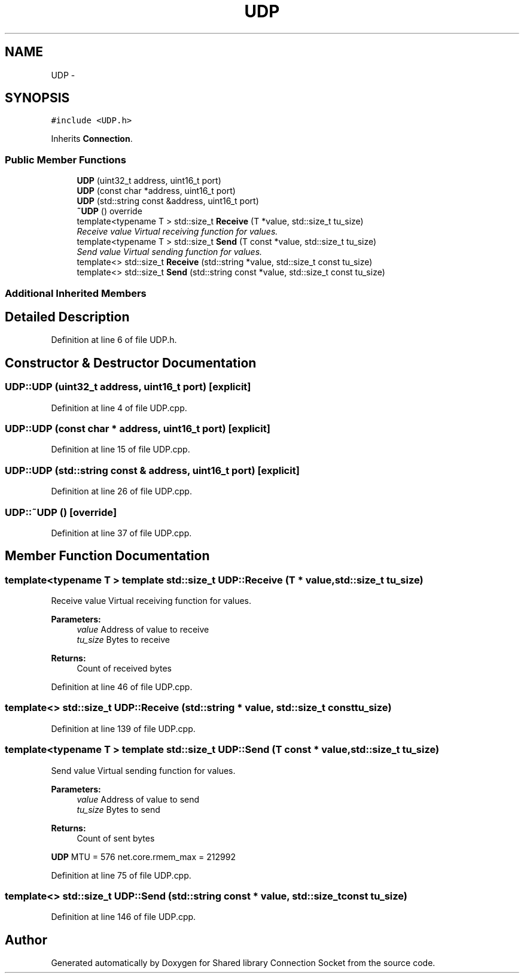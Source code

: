 .TH "UDP" 3 "Thu Dec 10 2020" "Version 01" "Shared library Connection Socket" \" -*- nroff -*-
.ad l
.nh
.SH NAME
UDP \- 
.SH SYNOPSIS
.br
.PP
.PP
\fC#include <UDP\&.h>\fP
.PP
Inherits \fBConnection\fP\&.
.SS "Public Member Functions"

.in +1c
.ti -1c
.RI "\fBUDP\fP (uint32_t address, uint16_t port)"
.br
.ti -1c
.RI "\fBUDP\fP (const char *address, uint16_t port)"
.br
.ti -1c
.RI "\fBUDP\fP (std::string const &address, uint16_t port)"
.br
.ti -1c
.RI "\fB~UDP\fP () override"
.br
.ti -1c
.RI "template<typename T > std::size_t \fBReceive\fP (T *value, std::size_t tu_size)"
.br
.RI "\fIReceive value Virtual receiving function for values\&. \fP"
.ti -1c
.RI "template<typename T > std::size_t \fBSend\fP (T const *value, std::size_t tu_size)"
.br
.RI "\fISend value Virtual sending function for values\&. \fP"
.ti -1c
.RI "template<> std::size_t \fBReceive\fP (std::string *value, std::size_t const tu_size)"
.br
.ti -1c
.RI "template<> std::size_t \fBSend\fP (std::string const *value, std::size_t const tu_size)"
.br
.in -1c
.SS "Additional Inherited Members"
.SH "Detailed Description"
.PP 
Definition at line 6 of file UDP\&.h\&.
.SH "Constructor & Destructor Documentation"
.PP 
.SS "UDP::UDP (uint32_t address, uint16_t port)\fC [explicit]\fP"

.PP
Definition at line 4 of file UDP\&.cpp\&.
.SS "UDP::UDP (const char * address, uint16_t port)\fC [explicit]\fP"

.PP
Definition at line 15 of file UDP\&.cpp\&.
.SS "UDP::UDP (std::string const & address, uint16_t port)\fC [explicit]\fP"

.PP
Definition at line 26 of file UDP\&.cpp\&.
.SS "UDP::~UDP ()\fC [override]\fP"

.PP
Definition at line 37 of file UDP\&.cpp\&.
.SH "Member Function Documentation"
.PP 
.SS "template<typename T > template std::size_t UDP::Receive (T * value, std::size_t tu_size)"

.PP
Receive value Virtual receiving function for values\&. 
.PP
\fBParameters:\fP
.RS 4
\fIvalue\fP Address of value to receive 
.br
\fItu_size\fP Bytes to receive 
.RE
.PP
\fBReturns:\fP
.RS 4
Count of received bytes 
.RE
.PP

.PP
Definition at line 46 of file UDP\&.cpp\&.
.SS "template<> std::size_t UDP::Receive (std::string * value, std::size_t const tu_size)"

.PP
Definition at line 139 of file UDP\&.cpp\&.
.SS "template<typename T > template std::size_t UDP::Send (T const * value, std::size_t tu_size)"

.PP
Send value Virtual sending function for values\&. 
.PP
\fBParameters:\fP
.RS 4
\fIvalue\fP Address of value to send 
.br
\fItu_size\fP Bytes to send 
.RE
.PP
\fBReturns:\fP
.RS 4
Count of sent bytes 
.RE
.PP
\fBUDP\fP MTU = 576 net\&.core\&.rmem_max = 212992
.PP
Definition at line 75 of file UDP\&.cpp\&.
.SS "template<> std::size_t UDP::Send (std::string const * value, std::size_t const tu_size)"

.PP
Definition at line 146 of file UDP\&.cpp\&.

.SH "Author"
.PP 
Generated automatically by Doxygen for Shared library Connection Socket from the source code\&.
